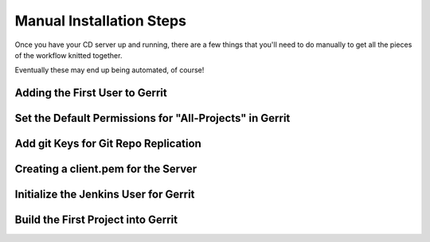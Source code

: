 Manual Installation Steps
=========================


Once you have your CD server up and running, there are a few things that you'll need to do manually to get all the pieces of the workflow knitted together.  

Eventually these may end up being automated, of course!

Adding the First User to Gerrit
-------------------------------

Set the Default Permissions for "All-Projects" in Gerrit
--------------------------------------------------------

Add git Keys for Git Repo Replication
-------------------------------------

Creating a client.pem for the Server
------------------------------------

Initialize the Jenkins User for Gerrit
--------------------------------------

Build the First Project into Gerrit
-----------------------------------



